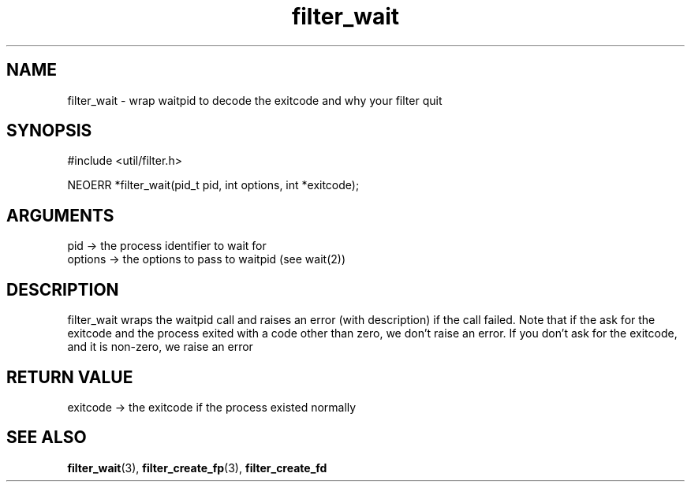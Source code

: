 .TH filter_wait 3 "12 July 2007" "ClearSilver" "util/filter.h"

.de Ss
.sp
.ft CW
.nf
..
.de Se
.fi
.ft P
.sp
..
.SH NAME
filter_wait  - wrap waitpid to decode the exitcode and why
your filter quit
.SH SYNOPSIS
.Ss
#include <util/filter.h>
.Se
.Ss
NEOERR *filter_wait(pid_t pid, int options, int *exitcode);

.Se

.SH ARGUMENTS
pid -> the process identifier to wait for
.br
options -> the options to pass to waitpid (see wait(2))

.SH DESCRIPTION
filter_wait wraps the waitpid call and raises an error
(with description) if the call failed.  Note that if the
ask for the exitcode and the process exited with a code
other than zero, we don't raise an error.  If you don't
ask for the exitcode, and it is non-zero, we raise an
error

.SH "RETURN VALUE"
exitcode -> the exitcode if the process existed normally

.SH "SEE ALSO"
.BR filter_wait "(3), "filter_create_fp "(3), "filter_create_fd
